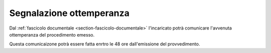 Segnalazione ottemperanza
=========================

Dal :ref:`fascicolo documentale <section-fascicolo-documentale>` l'incaricato potrà comunicare l'avvenuta ottemperanza del procedimento emesso.

Questa comunicaizone potrà essere fatta enrtro le 48 ore dall'emissione del provvedimento.
